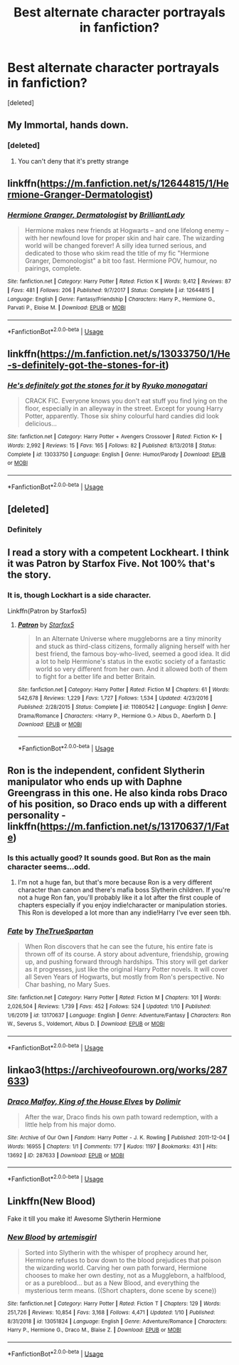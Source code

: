 #+TITLE: Best alternate character portrayals in fanfiction?

* Best alternate character portrayals in fanfiction?
:PROPERTIES:
:Score: 18
:DateUnix: 1578783906.0
:DateShort: 2020-Jan-12
:FlairText: Discussion
:END:
[deleted]


** My Immortal, hands down.
:PROPERTIES:
:Author: catlady306
:Score: 21
:DateUnix: 1578784716.0
:DateShort: 2020-Jan-12
:END:

*** [deleted]
:PROPERTIES:
:Score: 13
:DateUnix: 1578785251.0
:DateShort: 2020-Jan-12
:END:

**** You can't deny that it's pretty strange
:PROPERTIES:
:Author: Ryxlwyx
:Score: 3
:DateUnix: 1578861909.0
:DateShort: 2020-Jan-13
:END:


** linkffn([[https://m.fanfiction.net/s/12644815/1/Hermione-Granger-Dermatologist]])
:PROPERTIES:
:Score: 9
:DateUnix: 1578791621.0
:DateShort: 2020-Jan-12
:END:

*** [[https://www.fanfiction.net/s/12644815/1/][*/Hermione Granger, Dermatologist/*]] by [[https://www.fanfiction.net/u/6872861/BrilliantLady][/BrilliantLady/]]

#+begin_quote
  Hermione makes new friends at Hogwarts -- and one lifelong enemy -- with her newfound love for proper skin and hair care. The wizarding world will be changed forever! A silly idea turned serious, and dedicated to those who skim read the title of my fic "Hermione Granger, Demonologist" a bit too fast. Hermione POV, humour, no pairings, complete.
#+end_quote

^{/Site/:} ^{fanfiction.net} ^{*|*} ^{/Category/:} ^{Harry} ^{Potter} ^{*|*} ^{/Rated/:} ^{Fiction} ^{K} ^{*|*} ^{/Words/:} ^{9,412} ^{*|*} ^{/Reviews/:} ^{87} ^{*|*} ^{/Favs/:} ^{481} ^{*|*} ^{/Follows/:} ^{206} ^{*|*} ^{/Published/:} ^{9/7/2017} ^{*|*} ^{/Status/:} ^{Complete} ^{*|*} ^{/id/:} ^{12644815} ^{*|*} ^{/Language/:} ^{English} ^{*|*} ^{/Genre/:} ^{Fantasy/Friendship} ^{*|*} ^{/Characters/:} ^{Harry} ^{P.,} ^{Hermione} ^{G.,} ^{Parvati} ^{P.,} ^{Eloise} ^{M.} ^{*|*} ^{/Download/:} ^{[[http://www.ff2ebook.com/old/ffn-bot/index.php?id=12644815&source=ff&filetype=epub][EPUB]]} ^{or} ^{[[http://www.ff2ebook.com/old/ffn-bot/index.php?id=12644815&source=ff&filetype=mobi][MOBI]]}

--------------

*FanfictionBot*^{2.0.0-beta} | [[https://github.com/tusing/reddit-ffn-bot/wiki/Usage][Usage]]
:PROPERTIES:
:Author: FanfictionBot
:Score: 1
:DateUnix: 1578791636.0
:DateShort: 2020-Jan-12
:END:


** linkffn([[https://m.fanfiction.net/s/13033750/1/He-s-definitely-got-the-stones-for-it]])
:PROPERTIES:
:Score: 4
:DateUnix: 1578792190.0
:DateShort: 2020-Jan-12
:END:

*** [[https://www.fanfiction.net/s/13033750/1/][*/He's definitely got the stones for it/*]] by [[https://www.fanfiction.net/u/6045361/Ryuko-monogatari][/Ryuko monogatari/]]

#+begin_quote
  CRACK FIC. Everyone knows you don't eat stuff you find lying on the floor, especially in an alleyway in the street. Except for young Harry Potter, apparently. Those six shiny colourful hard candies did look delicious...
#+end_quote

^{/Site/:} ^{fanfiction.net} ^{*|*} ^{/Category/:} ^{Harry} ^{Potter} ^{+} ^{Avengers} ^{Crossover} ^{*|*} ^{/Rated/:} ^{Fiction} ^{K+} ^{*|*} ^{/Words/:} ^{2,992} ^{*|*} ^{/Reviews/:} ^{15} ^{*|*} ^{/Favs/:} ^{165} ^{*|*} ^{/Follows/:} ^{82} ^{*|*} ^{/Published/:} ^{8/13/2018} ^{*|*} ^{/Status/:} ^{Complete} ^{*|*} ^{/id/:} ^{13033750} ^{*|*} ^{/Language/:} ^{English} ^{*|*} ^{/Genre/:} ^{Humor/Parody} ^{*|*} ^{/Download/:} ^{[[http://www.ff2ebook.com/old/ffn-bot/index.php?id=13033750&source=ff&filetype=epub][EPUB]]} ^{or} ^{[[http://www.ff2ebook.com/old/ffn-bot/index.php?id=13033750&source=ff&filetype=mobi][MOBI]]}

--------------

*FanfictionBot*^{2.0.0-beta} | [[https://github.com/tusing/reddit-ffn-bot/wiki/Usage][Usage]]
:PROPERTIES:
:Author: FanfictionBot
:Score: 4
:DateUnix: 1578792200.0
:DateShort: 2020-Jan-12
:END:


** [deleted]
:PROPERTIES:
:Score: 3
:DateUnix: 1578844484.0
:DateShort: 2020-Jan-12
:END:

*** Definitely
:PROPERTIES:
:Author: ElChickenGrande
:Score: 1
:DateUnix: 1578893852.0
:DateShort: 2020-Jan-13
:END:


** I read a story with a competent Lockheart. I think it was Patron by Starfox Five. Not 100% that's the story.
:PROPERTIES:
:Author: ElChickenGrande
:Score: 5
:DateUnix: 1578793677.0
:DateShort: 2020-Jan-12
:END:

*** It is, though Lockhart is a side character.

Linkffn(Patron by Starfox5)
:PROPERTIES:
:Author: rohan62442
:Score: 2
:DateUnix: 1578802145.0
:DateShort: 2020-Jan-12
:END:

**** [[https://www.fanfiction.net/s/11080542/1/][*/Patron/*]] by [[https://www.fanfiction.net/u/2548648/Starfox5][/Starfox5/]]

#+begin_quote
  In an Alternate Universe where muggleborns are a tiny minority and stuck as third-class citizens, formally aligning herself with her best friend, the famous boy-who-lived, seemed a good idea. It did a lot to help Hermione's status in the exotic society of a fantastic world so very different from her own. And it allowed both of them to fight for a better life and better Britain.
#+end_quote

^{/Site/:} ^{fanfiction.net} ^{*|*} ^{/Category/:} ^{Harry} ^{Potter} ^{*|*} ^{/Rated/:} ^{Fiction} ^{M} ^{*|*} ^{/Chapters/:} ^{61} ^{*|*} ^{/Words/:} ^{542,678} ^{*|*} ^{/Reviews/:} ^{1,229} ^{*|*} ^{/Favs/:} ^{1,727} ^{*|*} ^{/Follows/:} ^{1,534} ^{*|*} ^{/Updated/:} ^{4/23/2016} ^{*|*} ^{/Published/:} ^{2/28/2015} ^{*|*} ^{/Status/:} ^{Complete} ^{*|*} ^{/id/:} ^{11080542} ^{*|*} ^{/Language/:} ^{English} ^{*|*} ^{/Genre/:} ^{Drama/Romance} ^{*|*} ^{/Characters/:} ^{<Harry} ^{P.,} ^{Hermione} ^{G.>} ^{Albus} ^{D.,} ^{Aberforth} ^{D.} ^{*|*} ^{/Download/:} ^{[[http://www.ff2ebook.com/old/ffn-bot/index.php?id=11080542&source=ff&filetype=epub][EPUB]]} ^{or} ^{[[http://www.ff2ebook.com/old/ffn-bot/index.php?id=11080542&source=ff&filetype=mobi][MOBI]]}

--------------

*FanfictionBot*^{2.0.0-beta} | [[https://github.com/tusing/reddit-ffn-bot/wiki/Usage][Usage]]
:PROPERTIES:
:Author: FanfictionBot
:Score: 1
:DateUnix: 1578802218.0
:DateShort: 2020-Jan-12
:END:


** Ron is the independent, confident Slytherin manipulator who ends up with Daphne Greengrass in this one. He also kinda robs Draco of his position, so Draco ends up with a different personality - linkffn([[https://m.fanfiction.net/s/13170637/1/Fate]])
:PROPERTIES:
:Score: 2
:DateUnix: 1578792057.0
:DateShort: 2020-Jan-12
:END:

*** Is this actually good? It sounds good. But Ron as the main character seems...odd.
:PROPERTIES:
:Author: ElChickenGrande
:Score: 1
:DateUnix: 1578893784.0
:DateShort: 2020-Jan-13
:END:

**** I'm not a huge fan, but that's more because Ron is a very different character than canon and there's mafia boss Slytherin children. If you're not a huge Ron fan, you'll probably like it a lot after the first couple of chapters especially if you enjoy indie!character or manipulation stories. This Ron is developed a lot more than any indie!Harry I've ever seen tbh.
:PROPERTIES:
:Score: 1
:DateUnix: 1578916640.0
:DateShort: 2020-Jan-13
:END:


*** [[https://www.fanfiction.net/s/13170637/1/][*/Fate/*]] by [[https://www.fanfiction.net/u/11323222/TheTrueSpartan][/TheTrueSpartan/]]

#+begin_quote
  When Ron discovers that he can see the future, his entire fate is thrown off of its course. A story about adventure, friendship, growing up, and pushing forward through hardships. This story will get darker as it progresses, just like the original Harry Potter novels. It will cover all Seven Years of Hogwarts, but mostly from Ron's perspective. No Char bashing, no Mary Sues.
#+end_quote

^{/Site/:} ^{fanfiction.net} ^{*|*} ^{/Category/:} ^{Harry} ^{Potter} ^{*|*} ^{/Rated/:} ^{Fiction} ^{M} ^{*|*} ^{/Chapters/:} ^{101} ^{*|*} ^{/Words/:} ^{2,026,504} ^{*|*} ^{/Reviews/:} ^{1,739} ^{*|*} ^{/Favs/:} ^{452} ^{*|*} ^{/Follows/:} ^{524} ^{*|*} ^{/Updated/:} ^{1/10} ^{*|*} ^{/Published/:} ^{1/6/2019} ^{*|*} ^{/id/:} ^{13170637} ^{*|*} ^{/Language/:} ^{English} ^{*|*} ^{/Genre/:} ^{Adventure/Fantasy} ^{*|*} ^{/Characters/:} ^{Ron} ^{W.,} ^{Severus} ^{S.,} ^{Voldemort,} ^{Albus} ^{D.} ^{*|*} ^{/Download/:} ^{[[http://www.ff2ebook.com/old/ffn-bot/index.php?id=13170637&source=ff&filetype=epub][EPUB]]} ^{or} ^{[[http://www.ff2ebook.com/old/ffn-bot/index.php?id=13170637&source=ff&filetype=mobi][MOBI]]}

--------------

*FanfictionBot*^{2.0.0-beta} | [[https://github.com/tusing/reddit-ffn-bot/wiki/Usage][Usage]]
:PROPERTIES:
:Author: FanfictionBot
:Score: 1
:DateUnix: 1578792074.0
:DateShort: 2020-Jan-12
:END:


** linkao3([[https://archiveofourown.org/works/287633]])
:PROPERTIES:
:Score: 1
:DateUnix: 1578792351.0
:DateShort: 2020-Jan-12
:END:

*** [[https://archiveofourown.org/works/287633][*/Draco Malfoy, King of the House Elves/*]] by [[https://www.archiveofourown.org/users/Dolimir/pseuds/Dolimir][/Dolimir/]]

#+begin_quote
  After the war, Draco finds his own path toward redemption, with a little help from his major domo.
#+end_quote

^{/Site/:} ^{Archive} ^{of} ^{Our} ^{Own} ^{*|*} ^{/Fandom/:} ^{Harry} ^{Potter} ^{-} ^{J.} ^{K.} ^{Rowling} ^{*|*} ^{/Published/:} ^{2011-12-04} ^{*|*} ^{/Words/:} ^{16955} ^{*|*} ^{/Chapters/:} ^{1/1} ^{*|*} ^{/Comments/:} ^{177} ^{*|*} ^{/Kudos/:} ^{1197} ^{*|*} ^{/Bookmarks/:} ^{431} ^{*|*} ^{/Hits/:} ^{13692} ^{*|*} ^{/ID/:} ^{287633} ^{*|*} ^{/Download/:} ^{[[https://archiveofourown.org/downloads/287633/Draco%20Malfoy%20King%20of%20the.epub?updated_at=1471052941][EPUB]]} ^{or} ^{[[https://archiveofourown.org/downloads/287633/Draco%20Malfoy%20King%20of%20the.mobi?updated_at=1471052941][MOBI]]}

--------------

*FanfictionBot*^{2.0.0-beta} | [[https://github.com/tusing/reddit-ffn-bot/wiki/Usage][Usage]]
:PROPERTIES:
:Author: FanfictionBot
:Score: 1
:DateUnix: 1578792417.0
:DateShort: 2020-Jan-12
:END:


** Linkffn(New Blood)

Fake it till you make it! Awesome Slytherin Hermione
:PROPERTIES:
:Author: 15_Redstones
:Score: 1
:DateUnix: 1578870748.0
:DateShort: 2020-Jan-13
:END:

*** [[https://www.fanfiction.net/s/13051824/1/][*/New Blood/*]] by [[https://www.fanfiction.net/u/494464/artemisgirl][/artemisgirl/]]

#+begin_quote
  Sorted into Slytherin with the whisper of prophecy around her, Hermione refuses to bow down to the blood prejudices that poison the wizarding world. Carving her own path forward, Hermione chooses to make her own destiny, not as a Muggleborn, a halfblood, or as a pureblood... but as a New Blood, and everything the mysterious term means. ((Short chapters, done scene by scene))
#+end_quote

^{/Site/:} ^{fanfiction.net} ^{*|*} ^{/Category/:} ^{Harry} ^{Potter} ^{*|*} ^{/Rated/:} ^{Fiction} ^{T} ^{*|*} ^{/Chapters/:} ^{129} ^{*|*} ^{/Words/:} ^{251,726} ^{*|*} ^{/Reviews/:} ^{10,854} ^{*|*} ^{/Favs/:} ^{3,168} ^{*|*} ^{/Follows/:} ^{4,471} ^{*|*} ^{/Updated/:} ^{1/10} ^{*|*} ^{/Published/:} ^{8/31/2018} ^{*|*} ^{/id/:} ^{13051824} ^{*|*} ^{/Language/:} ^{English} ^{*|*} ^{/Genre/:} ^{Adventure/Romance} ^{*|*} ^{/Characters/:} ^{Harry} ^{P.,} ^{Hermione} ^{G.,} ^{Draco} ^{M.,} ^{Blaise} ^{Z.} ^{*|*} ^{/Download/:} ^{[[http://www.ff2ebook.com/old/ffn-bot/index.php?id=13051824&source=ff&filetype=epub][EPUB]]} ^{or} ^{[[http://www.ff2ebook.com/old/ffn-bot/index.php?id=13051824&source=ff&filetype=mobi][MOBI]]}

--------------

*FanfictionBot*^{2.0.0-beta} | [[https://github.com/tusing/reddit-ffn-bot/wiki/Usage][Usage]]
:PROPERTIES:
:Author: FanfictionBot
:Score: 1
:DateUnix: 1578870759.0
:DateShort: 2020-Jan-13
:END:

